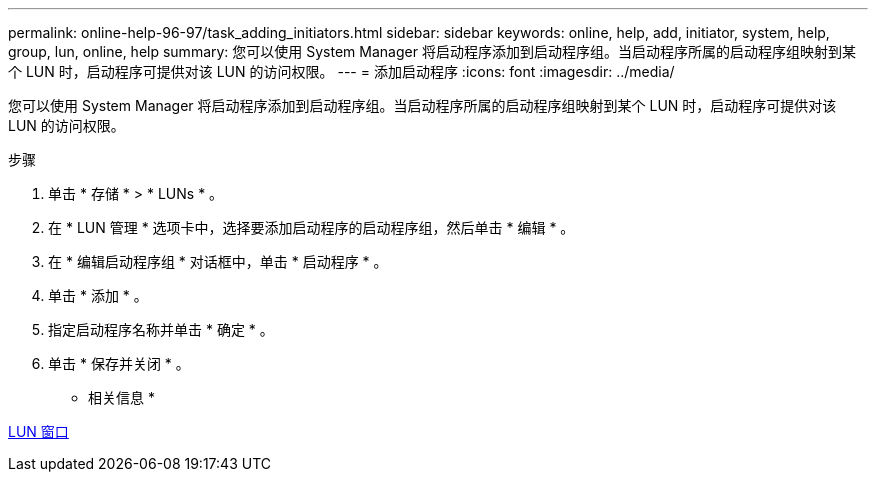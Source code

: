 ---
permalink: online-help-96-97/task_adding_initiators.html 
sidebar: sidebar 
keywords: online, help, add, initiator, system, help, group, lun, online, help 
summary: 您可以使用 System Manager 将启动程序添加到启动程序组。当启动程序所属的启动程序组映射到某个 LUN 时，启动程序可提供对该 LUN 的访问权限。 
---
= 添加启动程序
:icons: font
:imagesdir: ../media/


[role="lead"]
您可以使用 System Manager 将启动程序添加到启动程序组。当启动程序所属的启动程序组映射到某个 LUN 时，启动程序可提供对该 LUN 的访问权限。

.步骤
. 单击 * 存储 * > * LUNs * 。
. 在 * LUN 管理 * 选项卡中，选择要添加启动程序的启动程序组，然后单击 * 编辑 * 。
. 在 * 编辑启动程序组 * 对话框中，单击 * 启动程序 * 。
. 单击 * 添加 * 。
. 指定启动程序名称并单击 * 确定 * 。
. 单击 * 保存并关闭 * 。


* 相关信息 *

xref:reference_luns_window.adoc[LUN 窗口]
